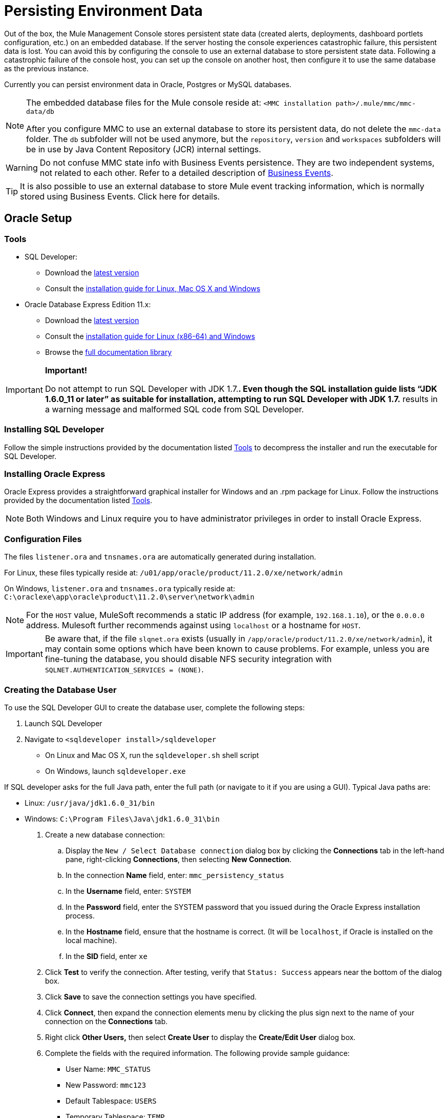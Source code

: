 = Persisting Environment Data

Out of the box, the Mule Management Console stores persistent state data (created alerts, deployments, dashboard portlets configuration, etc.) on an embedded database. If the server hosting the console experiences catastrophic failure, this persistent data is lost. You can avoid this by configuring the console to use an external database to store persistent state data. Following a catastrophic failure of the console host, you can set up the console on another host, then configure it to use the same database as the previous instance.

Currently you can persist environment data in Oracle, Postgres or MySQL databases.

[NOTE]
====
The embedded database files for the Mule console reside at: `<MMC installation path>/.mule/mmc/mmc-data/db`

After you configure MMC to use an external database to store its persistent data, do not delete the `mmc-data` folder. The `db` subfolder will not be used anymore, but the `repository`, `version` and `workspaces` subfolders will be in use by Java Content Repository (JCR) internal settings.
====

[WARNING]
Do not confuse MMC state info with Business Events persistence. They are two independent systems, not related to each other. Refer to a detailed description of link:/docs/display/current/Business+Events[Business Events].

[TIP]
It is also possible to use an external database to store Mule event tracking information, which is normally stored using Business Events. Click here for details.

== Oracle Setup

=== Tools

* SQL Developer:
** Download the http://www.oracle.com/technetwork/developer-tools/sql-developer/downloads/index.html[latest version]
** Consult the http://docs.oracle.com/cd/E25259_01/doc.31/e26419/toc.htm[installation guide for Linux, Mac OS X and Windows]
* Oracle Database Express Edition 11.x:
** Download the http://www.oracle.com/technetwork/products/express-edition/downloads/index.html[latest version]
** Consult the http://docs.oracle.com/cd/E17781_01/index.htm[installation guide for Linux (x86-64) and Windows]
** Browse the http://www.oracle.com/pls/db112/homepage[full documentation library]

[IMPORTANT]
====
*Important!*

Do not attempt to run SQL Developer with JDK 1.7.**. Even though the SQL installation guide lists “JDK 1.6.0_11 or later” as suitable for installation, attempting to run SQL Developer with JDK 1.7.** results in a warning message and malformed SQL code from SQL Developer.
====

=== Installing SQL Developer

Follow the simple instructions provided by the documentation listed <<Tools>> to decompress the installer and run the executable for SQL Developer.

=== Installing Oracle Express

Oracle Express provides a straightforward graphical installer for Windows and an .rpm package for Linux. Follow the instructions provided by the documentation listed <<Tools>>.

[NOTE]
Both Windows and Linux require you to have administrator privileges in order to install Oracle Express.

=== Configuration Files

The files `listener.ora` and `tnsnames.ora` are automatically generated during installation.

For Linux, these files typically reside at: `/u01/app/oracle/product/11.2.0/xe/network/admin`

On Windows, `listener.ora` and `tnsnames.ora` typically reside at: `C:\oraclexe\app\oracle\product\11.2.0\server\network\admin`

////
 Click to view the listener.ora listing

 Click for a listing of tnsnames.ora
////

[NOTE]
For the `HOST` value, MuleSoft recommends a static IP address (for example, `192.168.1.10`), or the `0.0.0.0` address. Mulesoft further recommends against using `localhost` or a hostname for `HOST`.

[IMPORTANT]
Be aware that, if the file `slqnet.ora` exists (usually in `/app/oracle/product/11.2.0/xe/network/admin`), it may contain some options which have been known to cause problems. For example, unless you are fine-tuning the database, you should disable NFS security integration with `SQLNET.AUTHENTICATION_SERVICES = (NONE)`.

=== Creating the Database User

To use the SQL Developer GUI to create the database user, complete the following steps:

. Launch SQL Developer
. Navigate to `<sqldeveloper install>/sqldeveloper`
* On Linux and Mac OS X, run the `sqldeveloper.sh` shell script
* On Windows, launch `sqldeveloper.exe`

If SQL developer asks for the full Java path, enter the full path (or navigate to it if you are using a GUI). Typical Java paths are:

* Linux: `/usr/java/jdk1.6.0_31/bin`
* Windows: `C:\Program Files\Java\jdk1.6.0_31\bin`

. Create a new database connection:
.. Display the `New / Select Database connection` dialog box by clicking the *Connections* tab in the left-hand pane, right-clicking *Connections*, then selecting *New Connection*.
.. In the connection *Name* field, enter: `mmc_persistency_status`
.. In the *Username* field, enter: `SYSTEM`
.. In the *Password* field, enter the SYSTEM password that you issued during the Oracle Express installation process.
.. In the *Hostname* field, ensure that the hostname is correct. (It will be `localhost`, if Oracle is installed on the local machine).
.. In the *SID* field, enter `xe`
. Click *Test* to verify the connection. After testing, verify that `Status: Success` appears near the bottom of the dialog box.
. Click *Save* to save the connection settings you have specified.
. Click *Connect*, then expand the connection elements menu by clicking the plus sign next to the name of your connection on the *Connections* tab.
. Right click *Other Users,* then select *Create User* to display the *Create/Edit User* dialog box.
. Complete the fields with the required information. The following provide sample guidance:
** User Name: `MMC_STATUS`
** New Password: `mmc123`
** Default Tablespace: `USERS`
** Temporary Tablespace: `TEMP`
** Roles tab: `RESOURCE`, `CONNECT`
** System Privileges tab: `CREATE TRIGGER`, `CREATE TABLE`, `CREATE SEQUENCE`

[NOTE]
This setup was tested using an unlimited quota on the USERS tablespace.
. Click *Apply*, then click *Close*.

=== Setting up the Database

==== Creating the Tables

On the first run, JCR automatically creates all the tables needed to store persistent Mule console information. However, you must manually create tables that store Quartz job information; otherwise an error similar to the following will occur: `ERROR: relation “qrtz_locks” does not exist`.

To create and insert the tables:

. Navigate to `<Mule install path>/apps/mmc/webapps/mmc/WEB-INF/classes/quartz`
. Locate `tables_oracle.sql`
. Extract the file to a convenient location, such as your home directory or the `/tmp` directory on a Linux system.
. Execute `tables_oracle.sql` on the target database, under user `MMC_STATUS`

////
 Click to view how to use the sqlplus utility to execute tables_oracle.sql

. Access the Oracle Express menu and complete one of the following steps, depending on your operating system:
* From the Windows Start menu: To open the *sqlplus* command prompt, navigate to *Programs* (or All Programs) > *Oracle Database Express 11g Edition* > , *Run SQL Command Line*.
* In Linux: Open the appropriate menu (*Applications* in Gnome, or the *K* menu in KDE), and select *Oracle Database 11g Express Edition*, then select *Run SQL Command Line*.
. After the *sqlplus* command prompt opens, type: `connect MMC_STATUS/mmc123@XE`
. Run the `tables_oracle.sql` script by entering the following: `start <path to script>/tables_oracle.sql`, which typically resolves to something like `start /tmp/tables_oracle.sql`
. To exit *sqlplus*, type: `exit`
+
[TIP]
====
For detailed information about the `sqlplus` command, consult the http://docs.oracle.com/cd/E11882_01/server.112/e16604/qstart.htm#SQPUG002[SQL*Plus Reference Guide].
====

////

At this point, the Oracle database is completely defined.

=== Setting up the Mule Console for Oracle

==== Drivers

You can obtain appropriate drivers from the following locations:

* `ojdbc5.jar` (http://www.oracle.com/technetwork/database/features/jdbc/index-091264.html[download JDBC drivers])
* `quartz-oracle-1.8.5.jar` (http://repo1.maven.org/maven2/org/quartz-scheduler/quartz-oracle/1.8.5/quartz-oracle-1.8.5.jar[download])

[IMPORTANT]
The quartz Oracle jar must match the library version provided for quartz (i.e., `quartz-1.8.5.jar`)

===== Driver for MMC run as Mule app

Copy the Oracle drivers to the following directory: `<Mule install path>/apps/mmc/webapps/mmc/WEB-INF/lib`

Or make the drivers generally available by copying them to: `<Mule install path>/lib/user`

===== Driver for MMC run as Web app

Copy the Oracle drivers to the following directory: `<Mule install path>/mmc/webapps/mmc/WEB-INF/lib`

===== General Setup

This example uses the parameters employed for setting up the Oracle database earlier in this document.

* Oracle is listening on `localhost`, port `1521`, with SID: `XE`
* User: `MMC_STATUS`
* Password: `mmc123`

===== Configuration File: `mmc.properties`

Go to the following directory: `<Mule install path>/mmc/webapps/mmc/WEB-INF/classes/META-INF`

Locate the file called `mmc.properties`

Edit the file as follows:

[source]
----
script=oracle
    datasource.username=MMC_STATUS
    datasource.password=mmc123
    datasource.url=jdbc\:oracle\:thin\:MMC_STATUS/mmc123@localhost\:1521\:xe
    datasource.driver=oracle.jdbc.driver.OracleDriver
    # Existing entries
    plugin.directory=WEB-INF/plugins
    console.inactivityTimeout=60
    mmc.data=./mmc-data 
----

[WARNING]
The colons (":") on the connection string should always be escaped, i.e. preceded by a backslash ("\").

[IMPORTANT]
====
Make sure that the following line does not appear:

[source]
----
datasource.dbName=${galaxy.data}/db from mmc.properties
----

This line would conflict with the parameters for accessing the correct database, resulting in a connection error. If the line is present in the `mmc.properties` file, delete it.
====

===== Configuration File: `applicationContext.xml`

In the same directory, locate the file called `applicationContext.xml`. Open it for editing, and look for the bean called `internalDataSource`. Edit it as follows:

[source, xml]
----
<bean name="internalDataSource" class="org.springframework.jdbc.datasource.SimpleDriverDataSource">
        <property name="driverClass" value="oracle.jdbc.driver.OracleDriver"/>
        <property name="url" value="jdbc:oracle:thin:MMC_STATUS/mmc123@localhost:1521:xe"/>
    </bean>
----

===== Configuration File: jackrabbit-repo.xml

[IMPORTANT]
====
For safety, make sure to delete the following files (if listed) before editing `jackrabbit-repo.xml`:

* `jackrabbit-repo-default.xml`
* `jackrabbit-repo-test.xml`
====

In the same directory, locate the file `jackrabbit-repo.xml` and open it for editing. Replace the appropiate parameters to use Oracle instead of the default Derby database. A full listing of the modified file is provided below; you may wish to replace your default `jackrabbit-repo.xml` with the contents of this file.

Use the following parameters for the database connection:

* Role: `MMC_STATUS`
* Password: `mmc123`
* Schema: `oracle`

[WARNING]
The schema should always be `Oracle`. It defines the database, not the actual schema to be used for storing persistent data. The *Persistence Manager* used is `org.apache.jackrabbit.core.persistence.pool.OraclePersistenceManager.` The *File System* used is `org.apache.jackrabbit.core.fs.db.OracleFileSystem`.

[IMPORTANT]
====
*Important!*

When configuring the default workspace and the workspace name itself, ensure that you comply with _one_ of the following conditions:

* assign the same _new_ name to both workspaces (for example `myOracleWorkspace`)
_or_

* delete all subfolders in `$MULE_HOME/.mule/mmc/mmc-data/workspaces`, specially the `default` subfolder

If neither of the above conditions are met, all binary data will be persisted locally instead of on the external database.
====

////
 Example of jackrabbit-repo.xml
////
===== Configuration file: scheduler.properties

Locate the file called `scheduler.properties`. Edit it to look like this:

[source]
----
org.quartz.jobStore.isClustered=false
    org.quartz.jobStore.driverDelegateClass=org.quartz.impl.jdbcjobstore.oracle.OracleDelegate
    org.quartz.jobStore.useProperties=true
    org.quartz.scheduler.instanceId=AUTO
----

== Postgres Setup

The following tutorial covers a simple setup for MMC to work with a Postgres database. The Postgres installation outlined here is basic: the database is installed on the local machine on the default port, with security deactivated (unsecured connection to the database, user with full admin rights).

=== Tools

* PostgreSQL 9.1.3 (http://www.enterprisedb.com/products-services-training/pgdownload[download])
* pgAdmin III (select it when installing Postgres)
* Postgres JDBC driver: `postgresql-9.1-901.jdbc4.jar`. Select it at installation time or download it from our http://corp.wiki.mulesource.com/display/MULEDEV/Drivers[internal Drivers page]

=== Installing PostgreSQL

Follow the installation steps, then proceed to the next section of this document.

=== Creating the database user

We will create user `MMC_STATUS`, using the same permissions as `postgres`, the default user. User `MMC_STATUS` will have the following parameters:

* Role name: `MMC_STATUS`
* Password: `mmc123`

[NOTE]
`postgres` is the super user. User `MMC_STATUS` can operate with fewer permissions than `postgres`, but the minimal set of permissions has not been determined.

==== Using pgAdmin III:

* Login to the database server as user `postgres` by using pgAdmin III’s object browser (located on the right-hand pane) to right-click server *PostgreSQL* on *localhost*, then select *Connect*.
* On the *Object Browser,* right-click *Login Roles*, then select *New Login Role*.
* At the *New Login Role* dialog box, type `MMC_STATUS` in the *Role name* field.
* Go to the *Definition* tab in the dialog box, and type the password `mmc123` in both *Password* fields.
* In the *Role Privileges* tab, select all the checkboxes.
* Click *OK* to close the *New Login Role* dialog box.

=== Creating the new database

We will create a database called `mmc_persistency_status`, owned by user `MMC_STATUS`

==== Using pgAdmin III:

* Using the Object Browser, navigate to *Databases* > *New Database*.
* In the dialog box, type `mmc_persistency_status` in the *Name* field.
* In the *Owner* field, select `MMC_STATUS`
* In the *Definition* tab, ensure that *Encoding* is set to `UTF8`
* Click *OK* to close the New Database dialog box.

=== Verifying the new database

Use PostgreSQL’s *psql* command-line utility to log in to database `mmc_persistency_status` as user `MMC_STATUS`. To do this, open a terminal and run:

`psql postgres –UMMC_STATUS`

////
 Click to view how to run the psql command

By default, the `psql` command can be run by any user on the system. However, Postgres's default installation directory is not usually included in users' PATH environment variable, causing the shell to return a `command not found` error when attempting to run the `psql` command.

There are several ways to proceed:

* Run the `psql` command by specifying the full path: `<postgres install dir>/9.1/bin/psql`
* Set the `PATH` environment variable to include the `<postgres install dir>/bin` directory by running `export PATH=$PATH:<postgres install dir>/bin`
* Navigate to the directory where `psql` resides (with `cd <postgres install dir>/9.1/bin/`) and run the command as `./psql`
* Postgres includes a handy shell script to automatically set helpful environment variables such as `PATH`. The script is at `<postgres install dir>/9.1/pg_env.sh`. To set environment variables with the values defined in the script, issue `source <postgres install dir>/9.1/pg_env.sh`
////

When you run this command, psql should prompt for the user’s password. After typing it, you should get a prompt similar to the following:

`mmc_persistency_status=#`

This indicates that you have successfully connected to the `mmc_persistency_status` database as user `MMC_STATUS`.

An example of the full login command and output:

[source]
----
mitra:/opt/PostgreSQL/9.1/bin$ ./psql mmc_persistency_status -UMMC_STATUS
Password for user MMC_STATUS:
psql.bin (9.1.3)
Type "help" for help.
mmc_persistency_status=#
----

To exit psql, type `\q`, then press Enter.

==== Creating the tables

On the first run, JCR will automatically create all the tables needed to store persistent MMC information. However, you have to manually create some tables that store Quartz job info; otherwise at some point the following error will occur:

To create and insert the tables:

[source]
----
ERROR: relation "qrtz_locks" does not exist
  Position: 15 [See nested exception: org.postgresql.util.PSQLException: ERROR: relation "qrtz_locks" does not exist
  Position: 15]]
----

* Navigate to the directory `<Mule install path>/apps/mmc/webapps/mmc/WEB-INF/classes/quartz`
* If there is a file named `talbes_postgres.sql`, rename it to `tables_postgres.sql`
* Execute the `tables_postgres.sql` script on the target database `mmc_persistency_status`. One way to do this is by running the following command: `psql –d mmc_persistency_status –UMMC_STATUS –f tables_postgres.sql` (if necessary, specify `<full path>/tables_postgres.sql`)

At this point, the Postgres database should be completely defined:

image:/docs/plugins/servlet/confluence/placeholder/unknown-attachment?locale=en_GB&version=2[image,title="postgres_db.png"]

=== Setting up MMC for use with Postgres

==== Driver for MMC run as Mule app

Copy the Postgres jdbc driver, `postgresql-9.1-901.jdbc3.jar`, to the following directory: `<Mule install path>/apps/mmc/webapps/mmc/WEB-INF/lib`

Or make it generally available by copying it to: `<Mule install path>/lib/user`

==== Driver for MMC run as a Web app

Copy the Postgres jdbc driver, `postgresql-9.1-901.jdbc3.jar`, to the following directory: `<Mule install path>/mmc/webapps/mmc/WEB-INF/lib`

==== Configuration File: `mmc.properties`

Go to the following directory: `<Mule install path>/mmc/webapps/mmc/WEB-INF/classes/META-INF`

Locate the file called mmc.properties. Edit the file as follows:

[source]
----
script=postgres
    datasource.username=MMC_STATUS
    datasource.password=mmc123
    datasource.url=jdbc\:postgresql\://localhost\:5432/mmc_persistency_status
    datasource.driver=org.postgresql.Driver
----

[WARNING]
The colons (":") on the connection string should always be escaped with a backslash ("\").

[WARNING]
====
Make sure that the following line does not appear:

[source]
----
datasource.dbName=${galaxy.data}/db from mmc.properties
----

This line would conflict with the parameters for accessing the correct database, resulting in a connection error. If the line is present in the `mmc.properties` file, delete it.
====

==== Configuration File: `applicationContext.xml`

In the same directory, locate the file called `applicationContext.xml`. Open it for editing, and look for the bean called `internalDataSource`. Edit it as follows:

[source, xml]
----
<bean name="internalDataSource" class="org.springframework.jdbc.datasource.SimpleDriverDataSource">
        <property name="driverClass" value="org.postgresql.Driver"/>
        <property name="url" value="jdbc:postgresql://localhost:5432/mmc_persistency_status"/>
    </bean>
----

==== Configuration File: `jackrabbit-repo.xml`

[IMPORTANT]
For safety, before editing this file delete the following files (if listed): `jackrabbit-repo-default.xml` and `jackrabbit-repo-test.xml`.

In the same directory, locate the file `jackrabbit-repo.xml` and open it for editing. Replace the appropiate parameters to use Postgres instead of the default Derby database. A full listing of the modified file is provided below; you may wish to replace your default `jackrabbit-repo.xml` with the contents of this file.

Use the following parameters for the database connection:

* Role: `MMC_STATUS`
* Password: `mmc123`
* Schema: `postgresql`
* IP: `localhost`
* Port: `5432` (default at installation)

[WARNING]
The schema should be always `postgresql`. It defines the database, not the actual schema to be used for storing persistent data.

[NOTE]
There is a newer version of `org.apache.jackrabbit.core.persistence.bundle.PostgreSQLPersistenceManage`, called `org.apache.jackrabbit.core.persistence.pool.PostgreSQLPersistenceManage`, but it currently has issues so it is not recommended yet.

// Example of jackrabbit-repo.xml

==== Configuration File: `scheduler.properties`

Locate the file called `scheduler.properties`. Edit it to look like this:

[source]
----
org.quartz.jobStore.isClustered=false
    org.quartz.jobStore.driverDelegateClass=org.quartz.impl.jdbcjobstore.PostgreSQLDelegate
    org.quartz.jobStore.useProperties=true
    org.quartz.scheduler.instanceId=AUTO
----

MMC is now configured to store its persistent data in the specified Postgres database. Start Mule and login to the MMC normally.

[WARNING]
It is possible that, when using the PostgreSQL database, attempting to connect to the MMC will result in a "503 - Service unavailable” error, even if the system is configured correctly. In this case, check the file `<Mule installation path>/logs/mule-app-mmc.log`. Look for a line that contains `PSQLException: FATAL: role "<user>" does not exist`, where <user> is the OS system user running Mule. If you find this line, use pgAdmin III to create a new role with the same name as the OS system user that runs Mule, and assign full admin privileges to this new role (you can follow the same steps as when creating the `MMC_STATUS` role). Restart Mule, and MMC should now start normally.

== MySQL Setup

This section describes how to set up the Management Console to work with a MySQL database. The MySQL installation outlined here is basic: the database is installed on the local machine on the default port of 3306, with security deactivated (i.e. assumes an unsecured connection to the database and that user has full admin rights).

=== Tools

* MySQL Community Server http://dev.mysql.com/downloads/mysql/[Download]
* mysql command-line utility
* phpMyAdmin, a Web-based database administration tool (optional) http://www.phpmyadmin.net/home_page/downloads.php[Download]

This configuration was tested with MySQL Community Server 5.5.

Creating a database and database user in MySQL is relatively simple. You can perform these tasks either with the  `mysql` command-line utility, or with the `phpMyAdmin` Web-based administration tool. This document does not describe how to set up or install MySQL, or how to create the tables with `phpMyAdmin`; however, it does list the commands to create the database, user and tables. See the expandable section in <<Creating the Tables>> for details.

=== Creating the Database

Create a new database with the following parameters:

* **Database name:** `mmc_persistency_status`
* **Database owner:** `MMC_STATUS`

=== Creating the Database User

Create a new database user with default permissions and the following parameters:

* **Username:** `MMC_STATUS`
* **Password:** `mmc123`

=== Creating the Tables

Navigate to the following directory: `$MMC_HOME/webapps/mmc/WEB-INF/classes/quartz`. In this directory are two scripts for MySQL:

* `tables_mysql.sql` for MySQL server versions earlier than 4.1
* `tables_mysql_version_4_1_and_above.sql`  for MySQL server versions 4.1 and above

Depending on your MySQL server version, execute the appropriate script in the target database,  `mmc_persistency_status`.

////
[TIP]
====

Creating the database, user and tables with the mysql utility

. Open a terminal and run the `mysql` utility with the following command.
. `mysql` prompts you for root's user password. Enter the password, and you should see the following `mysql` prompt.
. Enter the following commands in the order in which they appear below. Each command is terminated by a semicolon (;). When you press Enter after each semicolon, the terminal displays a message that begins with `Query OK`, which indicates successful completion of the command.
. After you exit `mysql`, locate the relevant script for MySQL provided with the Management Console (by default at `$MMC_HOME/webapps/mmc/WEB-INF/classes/quartz`). In your terminal, change to the directory containing the script by running the `cd` command. An example command follows.
. From this directory, run `mysql` again, this time with the parameters shown below.
. After you enter the password, you are logged in to database `mmc_persistency_status` as user `MMC_STATUS`.  
. Run the MySQLscript by issuing the following command.
. Depending on your MySQL server version, the script name will be `tables_mysql.sql` or `tables_mysql_versions_4_1_and_above.sql`. `mysql` displays a long list of status messages as per the following.
. The status messages indicate that the tables have been successfully created. To verify, issue the following command (below, top), which yields the following output (below, bottom).
.To see the contents of a particular table, run the following command.
The example below includes the command output:
At this point, you've finished configuring MySQL. You can proceed to set up the Management Console to use the database you've just created.
====

////

=== Setting Up MMC For Use With MySQL

This example uses the parameters employed <<MySQL Setup>> when creating the MySQL database.

* MySQL is listening on localhost port 3306
* Database name: `mmc_persistency_status`
* Database user: `MMC_STATUS`
* Password: `mmc123`

==== Obtaining MySQL Drivers

. http://dev.mysql.com/downloads/connector/j/5.0.html[Download] the latest MySQL driver. (You need a free Oracle account to download.) The driver is called `mysql-connector-java-<version>`, such as `mysql-connector-java-5.1.26`. You can download the driver as a zip or  tar.gz file.
. Extract the .zip or .tar.gz installation and file, then, in the resulting directory structure, locate the file called `mysql-connector-java-<version>-bin.jar`. This is the jbdc driver itself, that you will copy to the Management Console directory structure.

===== Driver for MMC run as Mule app

Copy the MySQL jdbc driver, `mysql-connector-java-<version>-bin.jar`, to the following directory: `<Mule install path>/apps/mmc/webapps/mmc/WEB-INF/lib`.

Alternatively, make the driver generally available by copying it to: `<Mule install path>/lib/user`

===== Driver for MMC run as a Web app

Copy the MySQL jdbc driver, `mysql-connector-java-<version>-bin.jar`, to the following directory: `<Mule install path>/mmc/webapps/mmc/WEB-INF/lib`

===== Configuration file: `mmc.properties`

. Access the following directory: `<Mule install path>/mmc/webapps/mmc/WEB-INF/classes/META-INF`.
. Locate the file named `mmc.properties`, then edit the file as per the following.

[source]
----
datasource.driver=com.mysql.jdbc.Driver
datasource.username=MMC_STATUS
datasource.password=mmc123
datasource.url=jdbc:mysql://localhost/mmc_persistency_status
script=mysql
mmc.data=./mmc-data
plugin.directory=WEB-INF/plugins
console.inactivityTimeout=60
----

[NOTE]
In the above example and in all configuration files in this section, the database URL assumes the default port for MySQL server, 3306. If your MySQL server is listening on a different port, include the port number in the URL, with the following format: `jdbc:mysql://<host>:<port>/<database name>`.

[IMPORTANT]
====
Make sure that the following line does not appear:

[source]
----
datasource.dbName=${galaxy.data}/db from mmc.properties
----

This line would conflict with the parameters for accessing the correct database, resulting in a connection error. If the line is present in the `mmc.properties` file, delete it.
====

===== Configuration file: `applicationContext.xml`

. In the same directory, locate the file named `applicationContext.xml`. 
. Open it for editing, then look for the bean named `internalDataSource`. Edit it as per the following.

[source, xml]
----
<bean name="internalDataSource" class="org.springframework.jdbc.datasource.SimpleDriverDataSource">
   <!-- TODO: change this via the configurator -->
   <property name="driverClass" value="com.mysql.jdbc.Driver"/>
   <property name="url" value="jdbc:mysql://localhost/mmc_persistency_status"/>
   <property name="username" value="MMC_STATUS"/>
   <property name="password" value="mmc123"/>
</bean>
----

===== Configuration file: `jackrabbit-repo.xml`

[IMPORTANT]
Before editing this file, delete the following files (if listed): `jackrabbit-repo-default.xml` and `jackrabbit-repo-test.xml`.

. In the same directory, locate the file `jackrabbit-repo.xml` and open it for editing. 
. Replace the appropriate parameters to use MySQL instead of the default Derby database. Use the following parameters for the database connection:
* User: `MMC_STATUS`
* Password: `mmc123`
* URL: `jdbc:mysql://localhost/mmc_persistency_status`
* Schema: `mysql`
* Driver: `com.mysql.jdbc.Driver`
* IP: `localhost`
* Port: `3306` (default at installation)
. Replace the parameters in the appropriate sections, which are displayed in the code snippets below.

[WARNING]
The schema should be always `mysql`. It defines the database, not the actual schema to be used for storing persistent data.

[source, xml]
----
...
<Repository>
    <!--
        virtual file system where the repository stores global state
        (e.g. registered namespaces, custom node types, etc.)
    -->
    <FileSystem class="org.apache.jackrabbit.core.fs.db.DbFileSystem">
        <param name="driver" value="com.mysql.jdbc.Driver"/>
        <param name="url" value="jdbc:mysql://localhost/mmc_persistency_status"/>
        <param name="schema" value="mysql"/>
        <param name="schemaObjectPrefix" value="rep_"/>
        <param name="user" value="MMC_STATUS"/>
        <param name="password" value="mmc123"/>
    </FileSystem>
...
----

[source, xml]
----
...
<!--
        workspace configuration template:
        used to create the initial workspace if there's no workspace yet
    -->
    <Workspace name="Jackrabbit Core">
        <!--
            virtual file system of the workspace:
            class: FQN of class implementing the FileSystem interface
        -->
        <FileSystem class="org.apache.jackrabbit.core.fs.db.DbFileSystem">
            <param name="driver" value="com.mysql.jdbc.Driver"/>
            <param name="url" value="jdbc:mysql://localhost/mmc_persistency_status"/>
            <param name="schema" value="mysql"/>
            <param name="schemaObjectPrefix" value="rep_"/>
            <param name="user" value="MMC_STATUS"/>
            <param name="password" value="mmc123"/>
        </FileSystem>
...
----

[IMPORTANT]
====
*Important!*

When configuring the default workspace and the workspace name itself, ensure that you comply with _one_ of the following conditions:

* assign the same _new_ name to both workspaces (for example `myOracleWorkspace`)
OR

* delete all subfolders in `$MULE_HOME/.mule/mmc/mmc-data/workspaces`, specifically the `default` subfolder

If neither of the above conditions are met, all binary data persists locally instead of on the external database.
====

[source, xml]
----
...
<!--
            persistence manager of the workspace:
            class: FQN of class implementing the PersistenceManager interface
        -->
        <PersistenceManager class="org.apache.jackrabbit.core.persistence.pool.MysqlPersistenceManager">
          <param name="schemaObjectPrefix" value="Jackrabbit Core_"/>
          <param name="url" value="jdbc:mysql://localhost/mmc_persistency_status"/>
          <param name="externalBLOBs" value="true"/>
          <param name="schemaCheckEnabled" value="true"/>
          <param name="user" value="MMC_STATUS"/>
          <param name="password" value="mmc123"/>
        </PersistenceManager>
...
----

[TIP]
====
*PersistenceManager parameters*

The `externalBLOBs` boolean parameter defines whether to store binary data (the apps deployed via the Management Console) on the database, or on the filesystem. The default value, `true,` indicates that this data is stored on the filesystem. Set the value to `false` to store the data on the database.

The `schemaCheckEnabled` parameter specifies whether to create additional necessary database tables on Management Console launch. It must always be set to `true`.
====

[source, xml]
----
...
<!--
            Search index and the file system it uses.
            class: FQN of class implementing the QueryHandler interface
        -->
        <SearchIndex class="org.apache.jackrabbit.core.query.lucene.SearchIndex">
            <param name="path" value="${wsp.home}/index"/>
            <param name="textFilterClasses"
                value="org.apache.jackrabbit.extractor.PlainTextExtractor,
                       org.apache.jackrabbit.extractor.MsExcelTextExtractor,
                       org.apache.jackrabbit.extractor.MsPowerPointTextExtractor,
                       org.apache.jackrabbit.extractor.MsWordTextExtractor,
                       org.apache.jackrabbit.extractor.PdfTextExtractor,
                       org.apache.jackrabbit.extractor.HTMLTextExtractor,
                       org.apache.jackrabbit.extractor.XMLTextExtractor,
                       org.apache.jackrabbit.extractor.RTFTextExtractor,
                       org.apache.jackrabbit.extractor.OpenOfficeTextExtractor" />
            <FileSystem class="org.apache.jackrabbit.core.fs.db.DbFileSystem">
                <param name="driver" value="com.mysql.jdbc.Driver"/>
                <param name="url" value="jdbc:mysql://localhost/mmc_persistency_status"/>
                <param name="schema" value="mysql"/>
                <param name="schemaObjectPrefix" value="rep_"/>
                <param name="user" value="MMC_STATUS"/>
                <param name="password" value="mmc123"/>
            </FileSystem>
        </SearchIndex>
...
----

[source, xml]
----
...
<Versioning rootPath="${rep.home}/version">
        <!--
            Configures the filesystem to use for versioning for the respective
            persistence manager
        -->
        <FileSystem class="org.apache.jackrabbit.core.fs.db.DbFileSystem">
            <param name="driver" value="com.mysql.jdbc.Driver"/>
            <param name="url" value="jdbc:mysql://localhost/mmc_persistency_status"/>
            <param name="schema" value="mysql"/>
            <param name="schemaObjectPrefix" value="rep_"/>
            <param name="user" value="MMC_STATUS"/>
            <param name="password" value="mmc123"/>
        </FileSystem>
...
----

[source, xml]
----
...
<!--
            Configures the persistence manager to be used for persisting version state.
            Please note that the current versioning implementation is based on
            a 'normal' persistence manager, but this could change in future
            implementations.
        -->
        <PersistenceManager class="org.apache.jackrabbit.core.persistence.pool.MySqlPersistenceManager">
        <param name="schemaCheckEnabled" value="true"/>
          <param name="schemaObjectPrefix" value="version_"/>
          <param name="url" value="jdbc:mysql://localhost/mmc_persistency_status"/>
          <param name="externalBLOBs" value="true"/>
          <param name="user" value="MMC_STATUS"/>
          <param name="password" value="mmc123"/>
        </PersistenceManager>
    </Versioning>
...
----

[source, xml]
----
...
<!--
        Search index for content that is shared repository wide
        (/jcr:system tree, contains mainly versions)
 
        -->
    <SearchIndex class="org.apache.jackrabbit.core.query.lucene.SearchIndex">
        <param name="path" value="${rep.home}/repository/index"/>
        <FileSystem class="org.apache.jackrabbit.core.fs.db.DbFileSystem">
            <param name="driver" value="com.mysql.jdbc.Driver"/>
            <param name="url" value="jdbc:mysql://localhost/mmc_persistency_status"/>
            <param name="schema" value="mysql"/>
            <param name="schemaObjectPrefix" value="rep_"/>
            <param name="user" value="MMC_STATUS"/>
            <param name="password" value="mmc123"/>
        </FileSystem>
    </SearchIndex>
</Repository>
----

// Example of jackrabbit-repo.xml

===== Configuration file: `scheduler.properties`

. Locate the file called `scheduler.properties`. 
. Edit the file according the to the following.

[source]
----
org.quartz.jobStore.isClustered=false
org.quartz.jobStore.driverDelegateClass=org.quartz.impl.jdbcjobstore.StdJDBCDelegate
org.quartz.jobStore.useProperties=true
org.quartz.scheduler.instanceId=AUTO
----

. The Management Console is now configured to store its persistent data in the specified MySQL database. Start the Management Console and login normally.

=== Connecting to a Remote MySQL Server

If the MySQL server resides on a remote host, you are most likely unable to connect, unless you perform the following two actions:

* configure the MySQL server to allow remote database connections
* grant privileges to your database user allowing it to connect remotely

==== Remote Database Connections

. To check that the MySQL server allows remote database connections, locate the MySQL server configuration file, for example `/etc/mysql/my.cnf`. 
. Search for the following line.

[source]
----
bind-address        = 127.0.0.1
----

. If the line exists, perform the following steps:

.. Stop the MySQL server.
.. Open the configuration file for editing, then comment out the line with a number sign (#), as shown below.

[source]
----
# bind-address      = 127.0.0.1
----

.. Close the file, then restart the MySQL server.

==== Remote Access Privileges

. To grant remote database access to your database user, login to MySQL as the MySQL server root user, using the following command.

[source]
----
mysql -u root -D mysql -p
----

. Enter the password for root.
. Obtain the 41-digit hexadecimal representation of the database user's password (in this case, the password for user MMC_STATUS) by running the following command.

[source]
----
SELECT * FROM user WHERE User = '<user>';
----

. In the output from the previous command, find, then copy the 41-digit hex number, which is preceded by an asterisk.
. Grant the privileges with the following command.

[source]
----
GRANT ALL PRIVILEGES ON <database>.* TO '<user>'@'<host|net>' IDENTIFIED BY PASSWORD '<password>' WITH GRANT OPTION;
----

. For the `<password>` parameter, paste the 41-digit hex number you copied in the previous step. Tell the MySQL server to reload the grant tables, with the following command.

[source]
----
FLUSH PRIVILEGES;
----

////
[TIP]
====
Further details on the GRANT ALL PRIVILEGES command
The value of `<host|net>` can either be a host or network specification. Wildcards are allowed, such as `'MMC_STATUS'@'172.16.0.%'`.
The value of `<password>` is the 41-digit hexadecimal number representing the password. To obtain your user's password, run the following command from the `mysql` prompt.
A complete command example follows.
====

[NOTE]
====

Testing the remote connection with the telnet command

If you are unsure of the MySQL server configuration, _but are certain that you have connectivity to the MySQL server host and port_ (i.e. you are sure there are no routing issues, firewalls, etc. blocking connectivity), then you can use the `telnet` command to do a remote test of the MySQL server.

If the MySQL server is not accepting remote connections, trying to telnet to the MySQL host and port results in a "Connection refused error," even if the server is indeed listening on the specified host and port.

If the MySQL server is accepting remote connections, but there is no user allowed to connect remotely, the output appears similar to the following. In this example, the connection succeeds but is closed by the remote host.

If connectivity to the MySQL server is fully working, and the server is granting user access, the output appears similar to the following.

If you obtain this output, but cannot successfully connect the Management Console to the remote MySQL server, then something is likely wrong with the Management Console configuration. Check the logs in Mule or your Web app server for details.

====

////

== Disaster Recovery

Out of the box, MMC stores persistent state data in the folder `<Mule install path>/.mule/mmc/mmc-data`. If for some reason database files become corrupted, you’ll probably have to delete `mmc-data` and start from scratch, unless you have a backup copy of `mmc-data`. But having a backup copy of `mmc-data` does not cover a catastrophic failure with complete data loss on the MMC host itself, nor does it allow for an active-passive configuration for immediate recovery.

One possible solution is to backup the database to a single file, which can then be copied to another machine. If the need for immediate recovery arises, this file can be used to restore the database to its original state.

[IMPORTANT]
====
When you restore MMC to a previous state, please be aware of the following:

* You are restoring MMC state data, which is not related to the persistence of Business Events, which use a completely different mechanism to store data.
* Registered servers at the time of the backup are restored, which means that one of the following situations may arise:
** Server is paired to another Mule instance. In this case, “unpair” the server through MMC, then re-pair it. This can affect deployments and server groups.
** Server does not exist anymore. Unpair the server.
** Another server is using the same IP and port as the original one. Try to identify the original server’s current IP and port, then re-pair.
** Server is correctly connected, after the backup, deployed and/or undeployed apps are not shown or are shown incorrectly. Undeploy/Redeploy as needed to eliminate the unreconciled state.
====

=== Postgres

==== Scenario:

* Database server: `PostgreSQL 9.1`
* MMC is connected to Postgres
* A database is already created. For this example the following parameters will be used:
** Role: `MMC_STATUS` (with same permissions as the "postgres" role)
** Database name: `mmc.test`
*** Encoding: `UTF8`
*** Owner: `MMC_STATUS`
* Tool to access database: `pgAdmin III`

==== Backing up the Database

To backup the `mmc.test` database, complete the following steps:

* Login into pgAdmin III as admin (role `postgres`)
* On the object browser on the left-hand pane, go to *Server Groups* > *PostgreSQL 9.1* > *Databases* > *mmc.test*
* Right click on `mmc.test`, then navigate to *Backup* > *File Options*and select:
** Format: `Tar`
** Encoding: `UTF8`
** Rolename: `MMC_STATUS`
** Filename: `<Suitable name and folder>`
* Click *Backup* to create a tar archive of the database at the location you specified.

==== Restoring the Database

To restore the `mmc.test` database, complete the following steps:

. Go to the mmc-data folder (at `<Mule install path>/.mule/mmc/mmc-data`) and delete the following folders:
* `db` (if it exists)
* `repository`
* `tracking` (This is necessary to avoid generating several stacktraces related to JCR).
* you may need to also delete workspaces/<name of your workspace>/index
. Login into pgAdmin III as admin (role `postgres`)
. On the object browser, make sure that the database called `mmc.test` is defined
. Make sure that all the tables that may be defined on the database are dropped
. Right click on `mmc.test`, select *Restore*
. On the *File Options* tab, select:
* Filename: `<Database backup file>`
* Format: `Custom or tar`
* Rolename: `MMC_STATUS`
. Click *Restore*.

[NOTE]
This process was tested when MMC was running, but without load.

=== Oracle

This scenario assumes the following conditions:

* Oracle Xpress 11.x
* The database has already been created, including the following data tables:
** User: `MMC_STATUS`
** Permissions:
*** `EXP_FULL_DATABASE`
*** `IMP_FULL_DATABASE`
*** `DBA`
* Tool to access database: SQL Developer 3.0.04
* Tool for backup: `exp` (bundled with the binaries of the Oracle distribution package)
* Tool for restore: `imp` (bundled with the binaries of the Oracle distribution package)
* Arbitrary dump file name: `OracleMMCDB`

==== Database backup procedure

[IMPORTANT]
Tables on the database contain Binary Large Objects (BLOBs). A regular database export using SQL Developer does not export BLOBs contents, so when restoring the database those fields are marked as `NULL`.

To backup the database, open a terminal and issue the following command:

`exp MMC_STATUS/mmc123 file=OracleMMCDB.dmp full=yes`

The file `OracleMMCDB.dmp` will be created in the same folder where the `exp` utility resides.

For help on `exp` command parameters run: `exp help=yes`

// Click to view an exp output listing

==== Database restore procedure

Open a terminal and run: `imp MMC_STATUS/mmc123 file=OracleMMCDB.dmp full=yes`

[WARNING]
The example assumes that the dump file is located in the same folder as the imp utility. Specify the full path to the `.dmp` file if necessary.

For help on `imp` command parameters run: `imp help=yes`
